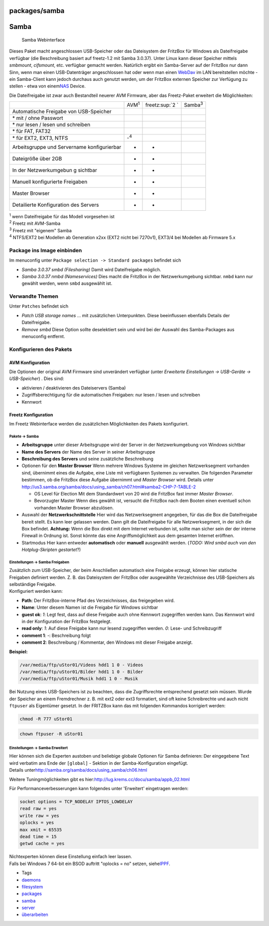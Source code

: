 packages/samba
==============
.. _Samba:

Samba
=====

.. figure:: /screenshots/204.png
   :alt: Samba Webinterface

   Samba Webinterface

Dieses Paket macht angeschlossen USB-Speicher oder das Dateisystem der
FritzBox für Windows als Dateifreigabe verfügbar (die Beschreibung
basiert auf freetz-1.2 mit Samba 3.0.37). Unter Linux kann dieser
Speicher mittels *smbmount*, *cifsmount*, etc. verfügbar gemacht werden.
Natürlich ergibt ein Samba-Server auf der FritzBox nur dann Sinn, wenn
man einen USB-Datenträger angeschlossen hat oder wenn man einen
`WebDav <davfs2.html>`__ im LAN bereitstellen möchte - ein Samba-Client
kann jedoch durchaus auch genutzt werden, um der FritzBox externen
Speicher zur Verfügung zu stellen - etwa von einem
`​NAS <http://de.wikipedia.org/wiki/Network_Attached_Storage>`__ Device.

Die Dateifreigabe ist zwar auch Bestandteil neuerer AVM Firmware, aber
das Freetz-Paket erweitert die Möglichkeiten:

+-----------------+-----------------+-----------------+-----------------+
|                 | AVM\ :sup:`1`   | freetz\ :sup:`2 | Samba\ :sup:`3` |
|                 |                 | `               |                 |
+-----------------+-----------------+-----------------+-----------------+
| Automatische    | |(./)|          | |(./)|          | |(./)|          |
| Freigabe von    |                 |                 |                 |
| USB-Speicher    |                 |                 |                 |
+-----------------+-----------------+-----------------+-----------------+
| \* mit / ohne   | |(./)|          | |(./)|          | |(./)|          |
| Passwort        |                 |                 |                 |
+-----------------+-----------------+-----------------+-----------------+
| \* nur lesen /  | |(./)|          | |(./)|          | |(./)|          |
| lesen und       |                 |                 |                 |
| schreiben       |                 |                 |                 |
+-----------------+-----------------+-----------------+-----------------+
| \* für FAT,     | |(./)|          | |(./)|          | |(./)|          |
| FAT32           |                 |                 |                 |
+-----------------+-----------------+-----------------+-----------------+
| \* für EXT2,    | -:sup:`4`       | |(./)|          | |(./)|          |
| EXT3, NTFS      |                 |                 |                 |
+-----------------+-----------------+-----------------+-----------------+
| Arbeitsgruppe   | -               | -               | |(./)|          |
| und Servername  |                 |                 |                 |
| konfigurierbar  |                 |                 |                 |
+-----------------+-----------------+-----------------+-----------------+
| Dateigröße über | -               | -               | |(./)|          |
| 2GB             |                 |                 |                 |
+-----------------+-----------------+-----------------+-----------------+
| In der          | -               | -               | |(./)|          |
| Netzwerkumgebun |                 |                 |                 |
| g               |                 |                 |                 |
| sichtbar        |                 |                 |                 |
+-----------------+-----------------+-----------------+-----------------+
| Manuell         | -               | -               | |(./)|          |
| konfigurierte   |                 |                 |                 |
| Freigaben       |                 |                 |                 |
+-----------------+-----------------+-----------------+-----------------+
| Master Browser  | -               | -               | |(./)|          |
+-----------------+-----------------+-----------------+-----------------+
| Detailierte     | -               | -               | |(./)|          |
| Konfiguration   |                 |                 |                 |
| des Servers     |                 |                 |                 |
+-----------------+-----------------+-----------------+-----------------+

| :sup:`1` wenn Dateifreigabe für das Modell vorgesehen ist
| :sup:`2` Freetz mit AVM-Samba
| :sup:`3` Freetz mit "eigenem" Samba
| :sup:`4` NTFS/EXT2 bei Modellen ab Generation x2xx (EXT2 nicht bei
  7270v1), EXT3/4 bei Modellen ab Firmware 5.x

.. _PackageinsImageeinbinden:

Package ins Image einbinden
---------------------------

Im menuconfig unter ``Package selection -> Standard packages`` befindet
sich

-  *Samba 3.0.37 smbd (Filesharing)*
   Damit wird Dateifreigabe möglich.
-  *Samba 3.0.37 nmbd (Nameservices)*
   Dies macht die FritzBox in der Netzwerkumgebung sichtbar. ``nmbd``
   kann nur gewählt werden, wenn ``smbd`` ausgewählt ist.

.. _VerwandteThemen:

Verwandte Themen
----------------

Unter ``Patches`` befindet sich

-  *Patch USB storage names* … mit zusätzlichen Unterpunkten.
   Diese beeinflussen ebenfalls Details der Dateifreigabe.
-  *Remove smbd* |Warning| Diese Option sollte deselektiert sein und wird
   bei der Auswahl des Samba-Packages aus menuconfig entfernt.

.. _KonfigurierendesPakets:

Konfigurieren des Pakets
------------------------

.. _AVMKonfiguration:

AVM Konfiguration
~~~~~~~~~~~~~~~~~

Die Optionen der original AVM Firmware sind unverändert verfügbar (unter
*Erweiterte Einstellungen → USB-Geräte → USB-Speicher*) . Dies sind:

-  aktivieren / deaktivieren des Dateiservers (Samba)
-  Zugriffsberechtigung für die automatischen Freigaben: nur lesen /
   lesen und schreiben
-  Kennwort

.. _FreetzKonfiguration:

Freetz Konfiguration
~~~~~~~~~~~~~~~~~~~~

Im Freetz Webinterface werden die zusätzlichen Möglichkeiten des Pakets
konfiguriert.

.. _PaketeSamba:

Pakete → Samba
^^^^^^^^^^^^^^

-  **Arbeitsgruppe**
   unter dieser Arbeitsgruppe wird der Server in der Netzwerkumgebung
   von Windows sichtbar
-  **Name des Servers**
   der Name des Server in seiner Arbeitsgruppe
-  **Beschreibung des Servers**
   und seine zusätzliche Beschreibung
-  Optionen für den **Master Browser**
   Wenn mehrere Windows Systeme im gleichen Netzwerksegment vorhanden
   sind, übernimmt eines die Aufgabe, eine Liste mit verfügbaren
   Systemen zu verwalten. Die folgenden Parameter bestimmen, ob die
   FritzBox diese Aufgabe übernimmt und *Master Browser* wird. Details
   unter
   `​http://us3.samba.org/samba/docs/using_samba/ch07.html#samba2-CHP-7-TABLE-2 <http://us3.samba.org/samba/docs/using_samba/ch07.html#samba2-CHP-7-TABLE-2>`__

   -  OS Level für Election
      Mit dem Standardwert von 20 wird die FritzBox fast immer *Master
      Browser*.
   -  Bevorzugter Master
      Wenn dies gewählt ist, versucht die FritzBox nach dem Booten einen
      eventuell schon vorhanden Master Browser abzulösen.

-  Auswahl der **Netzwerkschnittstelle**
   Hier wird das Netzwerksegment angegeben, für das die Box die
   Dateifreigabe bereit stellt. Es kann leer gelassen werden. Dann gilt
   die Dateifreigabe für alle Netzwerksegment, in der sich die Box
   befindet.
   |Warning| **Achtung:** Wenn die Box direkt mit dem Internet verbunden
   ist, sollte man sicher sein der der interne Firewall in Ordnung ist.
   Sonst könnte das eine Angriffsmöglichkeit aus dem gesamten Internet
   eröffnen.
-  Startmodus
   Hier kann entweder **automatisch** oder **manuell** ausgewählt
   werden. (*TODO: Wird smbd auch von den Hotplug-Skripten gestartet*?)

.. _EinstellungenSambaFreigaben:

Einstellungen → Samba Freigaben
^^^^^^^^^^^^^^^^^^^^^^^^^^^^^^^

| Zusätzlich zum USB-Speicher, der beim Anschließen automatisch eine
  Freigabe erzeugt, können hier statische Freigaben definiert werden. Z.
  B. das Dateisystem der FritzBox oder ausgewählte Verzeichnisse des
  USB-Speichers als selbständige Freigabe.
| Konfiguriert werden kann:

-  **Path**: Der FritzBox-interne Pfad des Verzeichnisses, das
   freigegeben wird.
-  **Name**: Unter diesem Namen ist die Freigabe für Windows sichtbar
-  **guest ok**: *1*: Legt fest, dass auf diese Freigabe auch ohne
   Kennwort zugegriffen werden kann. Das Kennwort wird in der
   Konfiguration der FritzBox festgelegt.
-  **read only**: *1*: Auf diese Freigabe kann nur lesend zugegriffen
   werden. *0*: Lese- und Schreibzugriff
-  **comment 1**: *-*: Beschreibung folgt
-  **comment 2**: Beschreibung / Kommentar, den Windows mit dieser
   Freigabe anzeigt.

**Beispiel:**

.. code:: wiki

   /var/media/ftp/uStor01/Videos hdd1 1 0 - Videos
   /var/media/ftp/uStor01/Bilder hdd1 1 0 - Bilder
   /var/media/ftp/uStor01/Musik hdd1 1 0 - Musik

Bei Nutzung eines USB-Speichers ist zu beachten, dass die Zugriffsrechte
entsprechend gesetzt sein müssen. Wurde der Speicher an einem
Fremdrechner z. B. mit ext2 oder ext3 formatiert, sind oft keine
Schreibrechte und auch nicht ``ftpuser`` als Eigentümer gesetzt. In der
FRITZBox kann das mit folgenden Kommandos korrigiert werden:

.. code:: wiki

   chmod -R 777 uStor01

.. code:: wiki

   chown ftpuser -R uStor01

.. _EinstellungenSambaErweitert:

Einstellungen → Samba Erweitert
^^^^^^^^^^^^^^^^^^^^^^^^^^^^^^^

| Hier können sich die Experten austoben und beliebige globale Optionen
  für Samba definieren: Der eingegebene Text wird verbatim ans Ende der
  ``[global]`` - Sektion in der Samba-Konfiguration eingefügt.
| Details unter
  `​http://samba.org/samba/docs/using_samba/ch06.html <http://samba.org/samba/docs/using_samba/ch06.html>`__

Weitere Tuningmöglichkeiten gibt es hier:
`​http://lug.krems.cc/docu/samba/appb_02.html <http://lug.krems.cc/docu/samba/appb_02.html>`__

| Für Performanceverbesserungen kann folgendes unter 'Erweitert'
  eingetragen werden:

.. code:: wiki

   socket options = TCP_NODELAY IPTOS_LOWDELAY
   read raw = yes
   write raw = yes
   oplocks = yes
   max xmit = 65535
   dead time = 15
   getwd cache = yes

| Nichtexperten können diese Einstellung einfach leer lassen.
| Falls bei Windows 7 64-bit ein BSOD auftritt "oplocks = no" setzen,
  siehe
  `​IPPF <http://www.ip-phone-forum.de/showpost.php?p=1538911&postcount=1>`__.

-  Tags
-  `daemons </tags/daemons>`__
-  `filesystem </tags/filesystem>`__
-  `packages <../packages.html>`__
-  `samba </tags/samba>`__
-  `server </tags/server>`__
-  `überarbeiten </tags/%C3%BCberarbeiten>`__

.. |(./)| image:: ../../chrome/wikiextras-icons-16/tick.png
.. |Warning| image:: ../../chrome/wikiextras-icons-16/exclamation.png

